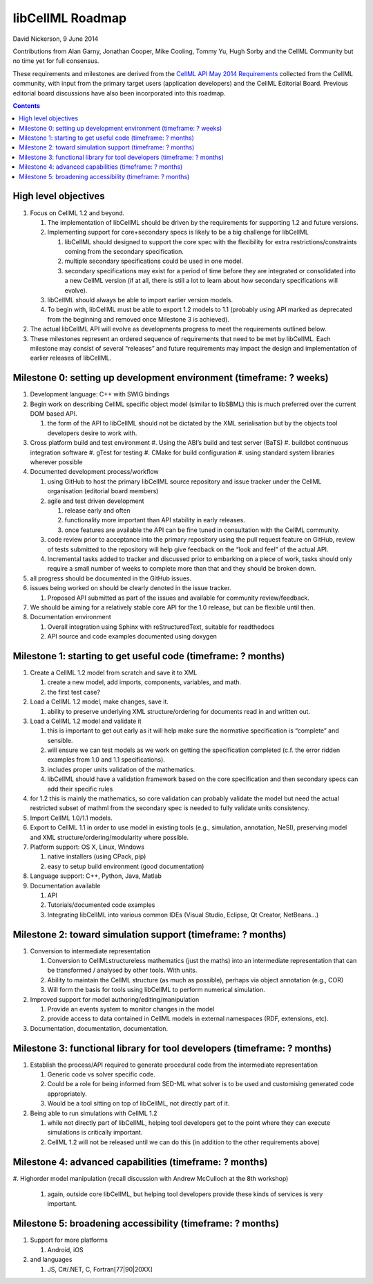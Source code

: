.. _libcellmlRoadmap:

libCellML Roadmap
=================

David Nickerson, 9 June 2014

Contributions from Alan Garny, Jonathan Cooper, Mike Cooling, Tommy Yu, Hugh Sorby and the CellML Community but no time yet for full consensus.

These requirements and milestones are derived from the `CellML API May 2014 Requirements <https://docs.google.com/document/d/1qMpltGGk19RgFAgkgnG8xZVKyI0Q-ZatcxV7VB_ccKc/edit>`_
collected from the CellML community, with input from the primary target users (application
developers) and the CellML Editorial Board. Previous editorial board discussions have also been
incorporated into this roadmap.

.. contents::

High level objectives
---------------------

#. Focus on CellML 1.2 and beyond.

   #. The implementation of libCellML should be driven by the requirements for supporting 1.2 and future versions.
   #. Implementing support for core+secondary specs is likely to be a big challenge for libCellML
      
      #. libCellML should designed to support the core spec with the flexibility for extra restrictions/constraints coming from the secondary specification.
      #. multiple secondary specifications could be used in one model.
      #. secondary specifications may exist for a period of time before they are integrated or consolidated into a new CellML version (if at all, there is still a lot to learn about how secondary specifications will evolve).

   #. libCellML should always be able to import earlier version models.
   #. To begin with, libCellML must be able to export 1.2 models to 1.1 (probably using API marked as deprecated from the beginning and removed once Milestone 3 is achieved).

#. The actual libCellML API will evolve as developments progress to meet the requirements outlined below.
#. These milestones represent an ordered sequence of requirements that need to be met by libCellML. Each milestone may consist of several “releases” and future requirements may impact the design and implementation of earlier releases of libCellML.

Milestone 0: setting up development environment (timeframe: ? weeks)
--------------------------------------------------------------------

#. Development language: C++ with SWIG bindings
#. Begin work on describing CellML specific object model (similar to libSBML) this is much preferred over the current DOM based API.
   
   #. the form of the API to libCellML should not be dictated by the XML serialisation but by the objects tool developers desire to work with.

#. Cross platform build and test environment
   #. Using the ABI’s build and test server (BaTS)
   #. buildbot continuous integration software
   #. gTest for testing
   #. CMake for build configuration
   #. using standard system libraries wherever possible

#. Documented development process/workflow
   
   #. using GitHub to host the primary libCellML source repository and issue tracker under the CellML organisation (editorial board members)
   #. agile and test driven development
      
      #. release early and often
      #. functionality more important than API stability in early releases.
      #. once features are available the API can be fine tuned in consultation with the CellML community.

   #. code review prior to acceptance into the primary repository using the pull request feature on GitHub, review of tests submitted to the repository will help give feedback on the “look and feel” of the actual API.
   #. Incremental tasks added to tracker and discussed prior to embarking on a piece of work, tasks should only require a small number of weeks to complete more than that and they should be broken down.

#. all progress should be documented in the GitHub issues.
#. issues being worked on should be clearly denoted in the issue tracker.
   
   #. Proposed API submitted as part of the issues and available for community review/feedback.

#. We should be aiming for a relatively stable core API for the 1.0 release, but can be flexible until then.
#. Documentation environment
   
   #. Overall integration using Sphinx with reStructuredText, suitable for readthedocs
   #. API source and code examples documented using doxygen

Milestone 1: starting to get useful code (timeframe: ? months)
--------------------------------------------------------------

#. Create a CellML 1.2 model from scratch and save it to XML
   
   #. create a new model, add imports, components, variables, and math.
   #. the first test case?
   
#. Load a CellML 1.2 model, make changes, save it.
   
   #. ability to preserve underlying XML structure/ordering for documents read in and written out.

#. Load a CellML 1.2 model and validate it
   
   #. this is important to get out early as it will help make sure the normative specification is “complete” and sensible.
   #. will ensure we can test models as we work on getting the specification completed (c.f. the error ridden examples from 1.0 and 1.1 specifications).
   #. includes proper units validation of the mathematics.
   #. libCellML should have a validation framework based on the core specification and then secondary specs can add their specific rules

#. for 1.2 this is mainly the mathematics, so core validation can probably validate the model but need the actual restricted subset of mathml from the secondary spec is needed to fully validate units consistency.
#. Import CellML 1.0/1.1 models.
#. Export to CellML 1.1 in order to use model in existing tools (e.g., simulation, annotation, NeSI), preserving model and XML structure/ordering/modularity where possible.
#. Platform support: OS X, Linux, Windows
   
   #. native installers (using CPack, pip)
   #. easy to setup build environment (good documentation)

#. Language support: C++, Python, Java, Matlab
#. Documentation available
   
   #. API
   #. Tutorials/documented code examples
   #. Integrating libCellML into various common IDEs (Visual Studio, Eclipse, Qt Creator, NetBeans…)
   
Milestone 2: toward simulation support (timeframe: ? months)
------------------------------------------------------------

#. Conversion to intermediate representation
   
   #. Conversion to CellMLstructureless mathematics (just the maths) into an intermediate representation that can be transformed / analysed by other tools. With units.
   #. Ability to maintain the CellML structure (as much as possible), perhaps via object annotation (e.g., COR)
   #. Will form the basis for tools using libCellML to perform numerical simulation.
   
#. Improved support for model authoring/editing/manipulation
   
   #. Provide an events system to monitor changes in the model
   #. provide access to data contained in CellML models in external namespaces (RDF, extensions, etc).

#. Documentation, documentation, documentation.

Milestone 3: functional library for tool developers (timeframe: ? months)
-------------------------------------------------------------------------

#. Establish the process/API required to generate procedural code from the intermediate representation

   #. Generic code vs solver specific code.
   #. Could be a role for being informed from SED-ML what solver is to be used and customising generated code appropriately.
   #. Would be a tool sitting on top of libCellML, not directly part of it.

#. Being able to run simulations with CellML 1.2

   #. while not directly part of libCellML, helping tool developers get to the point where they can execute simulations is critically important.
   #. CellML 1.2 will not be released until we can do this (in addition to the other requirements above)

Milestone 4: advanced capabilities (timeframe: ? months)
--------------------------------------------------------

#. Highorder model manipulation (recall discussion with Andrew McCulloch at the 8th
workshop)
   
   #. again, outside core libCellML, but helping tool developers provide these kinds of services is very important.

Milestone 5: broadening accessibility (timeframe: ? months)
-----------------------------------------------------------

#. Support for more platforms

   #. Android, iOS

#. and languages
   
   #. JS, C#/.NET, C, Fortran[77|90|20XX]

